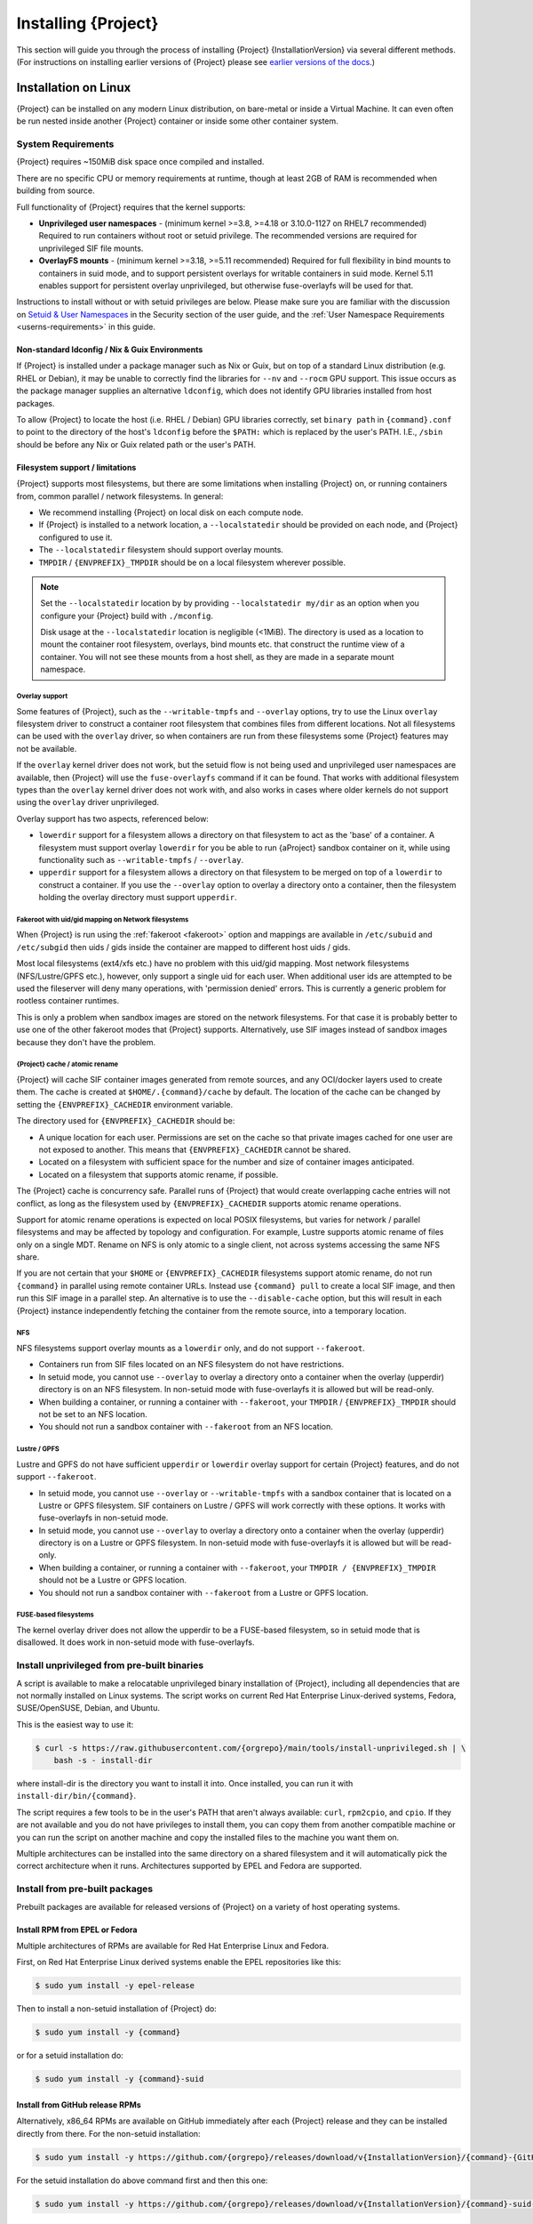 .. _installation:

##########################
 Installing {Project}
##########################

This section will guide you through the process of installing
{Project} {InstallationVersion} via several different methods. (For
instructions on installing earlier versions of {Project} please see
`earlier versions of the docs <https://apptainer.org/docs/>`_.)

***********************
 Installation on Linux
***********************

{Project} can be installed on any modern Linux distribution, on
bare-metal or inside a Virtual Machine.
It can even often be run nested inside another {Project} container
or inside some other container system.

System Requirements
===================

{Project} requires ~150MiB disk space once compiled and installed.

There are no specific CPU or memory requirements at runtime, though 
at least 2GB of RAM is recommended when building from source.

Full functionality of {Project} requires that the kernel supports:

-  **Unprivileged user namespaces** - (minimum kernel >=3.8, >=4.18
   or 3.10.0-1127 on RHEL7 recommended)
   Required to run containers without root or setuid privilege.
   The recommended versions are required for unprivileged SIF file
   mounts.

-  **OverlayFS mounts** - (minimum kernel >=3.18, >=5.11 recommended)
   Required for full flexibility in bind mounts to containers in suid
   mode, and to support persistent overlays for writable containers
   in suid mode.  Kernel 5.11 enables support for persistent overlay
   unprivileged, but otherwise fuse-overlayfs will be used for that.

Instructions to install without or with setuid privileges are below.
Please make sure you are familiar with the discussion on
`Setuid & User Namespaces <{userdocs}/security.html#setuid-user-namespaces>`_
in the Security section of the user guide, and the
:ref:`User Namespace Requirements <userns-requirements>`
in this guide.

Non-standard ldconfig / Nix & Guix Environments
-----------------------------------------------

If {Project} is installed under a package manager such as Nix or
Guix, but on top of a standard Linux distribution (e.g. RHEL or
Debian), it may be unable to correctly find the libraries for ``--nv``
and ``--rocm`` GPU support. This issue occurs as the package manager
supplies an alternative ``ldconfig``, which does not identify GPU
libraries installed from host packages.

To allow {Project} to locate the host (i.e. RHEL / Debian) GPU
libraries correctly, set ``binary path`` in ``{command}.conf`` to
point to the directory of the host's ``ldconfig`` before the
``$PATH:`` which is replaced by the user's PATH.
I.E., ``/sbin`` should be before any Nix or Guix
related path or the user's PATH.

Filesystem support / limitations
--------------------------------

{Project} supports most filesystems, but there are some limitations
when installing {Project} on, or running containers from, common
parallel / network filesystems. In general:

-  We recommend installing {Project} on local disk on each
   compute node.

-  If {Project} is installed to a network location, a
   ``--localstatedir`` should be provided on each node, and {Project}
   configured to use it.

-  The ``--localstatedir`` filesystem should support overlay mounts.

-  ``TMPDIR`` / ``{ENVPREFIX}_TMPDIR`` should be on a local filesystem
   wherever possible.

.. note::

   Set the ``--localstatedir`` location by by providing
   ``--localstatedir my/dir`` as an option when you configure your
   {Project} build with ``./mconfig``.

   Disk usage at the ``--localstatedir`` location is negligible (<1MiB).
   The directory is used as a location to mount the container root
   filesystem, overlays, bind mounts etc. that construct the runtime
   view of a container. You will not see these mounts from a host shell,
   as they are made in a separate mount namespace.

Overlay support
^^^^^^^^^^^^^^^

Some features of {Project}, such as the ``--writable-tmpfs`` and
``--overlay`` options, try to use the Linux ``overlay`` filesystem driver to
construct a container root filesystem that combines files from different
locations.
Not all filesystems can be used with the ``overlay`` driver,
so when containers are run from these filesystems some {Project}
features may not be available.

If the ``overlay`` kernel driver does not work, but the setuid flow
is not being used and unprivileged user namespaces are available, then
{Project} will use the ``fuse-overlayfs`` command if it can be found.
That works with additional filesystem types than the ``overlay``
kernel driver does not work with, and also works in cases where
older kernels do not support using the ``overlay`` driver unprivileged.

Overlay support has two aspects, referenced below:

-  ``lowerdir`` support for a filesystem allows a directory on that
   filesystem to act as the 'base' of a container. A filesystem must
   support overlay ``lowerdir`` for you be able to run {aProject}
   sandbox container on it, while using functionality such as
   ``--writable-tmpfs`` / ``--overlay``.

-  ``upperdir`` support for a filesystem allows a directory on that
   filesystem to be merged on top of a ``lowerdir`` to construct a
   container. If you use the ``--overlay`` option to overlay a directory
   onto a container, then the filesystem holding the overlay directory
   must support ``upperdir``.

Fakeroot with uid/gid mapping on Network filesystems
^^^^^^^^^^^^^^^^^^^^^^^^^^^^^^^^^^^^^^^^^^^^^^^^^^^^

When {Project} is run using the :ref:`fakeroot <fakeroot>` option and
mappings are available in ``/etc/subuid`` and ``/etc/subgid`` then uids / gids
inside the container are mapped to different host uids / gids.

Most local filesystems (ext4/xfs etc.) have no problem with this
uid/gid mapping.
Most network filesystems (NFS/Lustre/GPFS etc.), however, only
support a single uid for each user. 
When additional user ids are attempted to be used the fileserver
will deny many operations, with 'permission denied' errors. 
This is currently a generic problem for rootless container
runtimes.

This is only a problem when sandbox images are stored on the network
filesystems.
For that case it is probably better to use one of the other fakeroot
modes that {Project} supports.
Alternatively, use SIF images instead of sandbox images because they
don't have the problem.

{Project} cache / atomic rename
^^^^^^^^^^^^^^^^^^^^^^^^^^^^^^^^^^^

{Project} will cache SIF container images generated from remote
sources, and any OCI/docker layers used to create them. The cache is
created at ``$HOME/.{command}/cache`` by default. The location of the
cache can be changed by setting the ``{ENVPREFIX}_CACHEDIR`` environment
variable.

The directory used for ``{ENVPREFIX}_CACHEDIR`` should be:

-  A unique location for each user. Permissions are set on the cache so
   that private images cached for one user are not exposed to another.
   This means that ``{ENVPREFIX}_CACHEDIR`` cannot be shared.

-  Located on a filesystem with sufficient space for the number and size
   of container images anticipated.

-  Located on a filesystem that supports atomic rename, if possible.

The {Project} cache is concurrency safe.
Parallel runs of {Project} that would create overlapping cache
entries will not conflict, as long as the filesystem used by
``{ENVPREFIX}_CACHEDIR`` supports atomic rename operations.

Support for atomic rename operations is expected on local POSIX
filesystems, but varies for network / parallel filesystems and may be
affected by topology and configuration. For example, Lustre supports
atomic rename of files only on a single MDT. Rename on NFS is only
atomic to a single client, not across systems accessing the same NFS
share.

If you are not certain that your ``$HOME`` or ``{ENVPREFIX}_CACHEDIR``
filesystems support atomic rename, do not run ``{command}`` in parallel
using remote container URLs. Instead use ``{command} pull`` to create
a local SIF image, and then run this SIF image in a parallel step. An
alternative is to use the ``--disable-cache`` option, but this will
result in each {Project} instance independently fetching the
container from the remote source, into a temporary location.

NFS
^^^

NFS filesystems support overlay mounts as a ``lowerdir`` only, and do
not support ``--fakeroot``.

-  Containers run from SIF files located on an NFS filesystem do not
   have restrictions.

-  In setuid mode, you cannot use ``--overlay`` to overlay a
   directory onto a container when the overlay (upperdir) directory is
   on an NFS filesystem.  
   In non-setuid mode with fuse-overlayfs it is allowed but will be read-only.

-  When building a container, or running a container with ``--fakeroot``, your
   ``TMPDIR`` / ``{ENVPREFIX}_TMPDIR`` should not be set to an NFS
   location.

-  You should not run a sandbox container with ``--fakeroot`` 
   from an NFS location.

Lustre / GPFS
^^^^^^^^^^^^^

Lustre and GPFS do not have sufficient ``upperdir`` or ``lowerdir``
overlay support for certain {Project} features, and do not support
``--fakeroot``.

-  In setuid mode, you cannot use ``--overlay`` or ``--writable-tmpfs`` with a
   sandbox container that is located on a Lustre or GPFS filesystem. SIF
   containers on Lustre / GPFS will work correctly with these options.
   It works with fuse-overlayfs in non-setuid mode.

-  In setuid mode, you cannot use ``--overlay`` to overlay a directory onto
   a container when the overlay (upperdir) directory is on a Lustre or GPFS
   filesystem.
   In non-setuid mode with fuse-overlayfs it is allowed but will be read-only.

-  When building a container, or running a container with ``--fakeroot``, your
   ``TMPDIR / {ENVPREFIX}_TMPDIR`` should not be a Lustre or GPFS
   location.

-  You should not run a sandbox container with ``--fakeroot`` from a
   Lustre or GPFS location.

FUSE-based filesystems
^^^^^^^^^^^^^^^^^^^^^^

The kernel overlay driver does not allow the upperdir to be a FUSE-based
filesystem, so in setuid mode that is disallowed.
It does work in non-setuid mode with fuse-overlayfs.


Install unprivileged from pre-built binaries
============================================

A script is available to make a relocatable unprivileged binary installation 
of {Project}, including all dependencies that are not normally installed
on Linux systems.  The script works on current Red Hat Enterprise Linux-derived
systems, Fedora, SUSE/OpenSUSE, Debian, and Ubuntu.

This is the easiest way to use it:

.. code::

    $ curl -s https://raw.githubusercontent.com/{orgrepo}/main/tools/install-unprivileged.sh | \
        bash -s - install-dir

where install-dir is the directory you want to install it into.
Once installed, you can run it with ``install-dir/bin/{command}``.

The script requires a few tools to be in the user's PATH that aren't
always available: ``curl``, ``rpm2cpio``, and ``cpio``.  If they are
not available and you do not have privileges to install them, you can
copy them from another compatible machine or you can run the script
on another machine and copy the installed files to the machine you
want them on.

Multiple architectures can be installed into the same directory on a
shared filesystem and it will automatically pick the correct
architecture when it runs.  
Architectures supported by EPEL and Fedora are supported.


Install from pre-built packages
===============================

Prebuilt packages are available for released versions of {Project} on
a variety of host operating systems.

Install RPM from EPEL or Fedora
-------------------------------

Multiple architectures of RPMs are available for Red Hat Enterprise
Linux and Fedora.

First, on Red Hat Enterprise Linux derived systems enable the EPEL
repositories like this:

.. code::

   $ sudo yum install -y epel-release

Then to install a non-setuid installation of {Project} do:

.. code::

   $ sudo yum install -y {command}

or for a setuid installation do:

.. code::

   $ sudo yum install -y {command}-suid

Install from GitHub release RPMs
--------------------------------

Alternatively, x86_64 RPMs are available on GitHub immediately after each
{Project} release and they can be installed directly from there.  For the
non-setuid installation:

.. code::

   $ sudo yum install -y https://github.com/{orgrepo}/releases/download/v{InstallationVersion}/{command}-{GitHubDownloadVersion}.x86_64.rpm

For the setuid installation do above command first and then this one:

.. code::

   $ sudo yum install -y https://github.com/{orgrepo}/releases/download/v{InstallationVersion}/{command}-suid-{GitHubDownloadVersion}.x86_64.rpm

Install Debian/Ubuntu packages
------------------------------

Pre-built Debian/Ubuntu packages are available on PPA (Personal Package Archive) and GitHub and only
for the amd64 architecture.
For the non-setuid installation use these commands:

.. code::

    $ sudo add-apt-repository -y ppa:apptainer/ppa
    $ sudo apt update
    $ sudo apt install -y apptainer

For the setuid installation do above commands first and then these:

.. code::

    $ sudo add-apt-repository -y ppa:apptainer/ppa
    $ sudo apt update
    $ sudo apt install -y apptainer-suid

Install from Source
===================

To install from source, follow the instructions in `INSTALL.md
<https://github.com/{orgrepo}/blob/{repobranch}/INSTALL.md>`_
on GitHub.

Relocatable Installation
------------------------

An unprivileged (non-setuid) {Project} installation built from source is
relocatable. As long as the structure inside the installation directory
(``--prefix``) is maintained, it can be moved to a different location
and {Project} will continue to run normally.

Relocation of a setuid installation is not supported, as
restricted location / ownership of configuration files is important to
security.

Source bash completion file
---------------------------

If you installed from source, then
to enjoy bash shell completion with {Project} commands and options,
source the bash completion file (assuming the default installation prefix):

.. code::

   $ . /usr/local/share/bash-completion/completions/{command}

Add this command to your ``~/.bashrc`` file so that bash completion
continues to work in new shells. (Adjust the path if you installed
{Project} to a different location.)

Build an RPM
------------

If you use RHEL, CentOS or SUSE, building and installing {aProject}
RPM allows your {Project} installation be more easily managed,
upgraded and removed.  

The instructions on how to build the RPM from source are in a
`INSTALL.md section
<https://github.com/apptainer/apptainer/blob/main/INSTALL.md#building--installing-from-rpm>`_
on GitHub.

Build a Debian package
----------------------

Packaging for Debian and Ubuntu can also be built from source.
The instructions on how to do that are in a separate file `DEBIAN_PACKAGE.md
<https://github.com/apptainer/apptainer/blob/main/dist/debian/DEBIAN_PACKAGE.md>`_
on GitHub.


Testing & Checking the Build Configuration
==========================================

After installation you can perform a basic test of {Project}
functionality by executing a simple alpine container:

.. code::

   $ {command} exec docker://alpine cat /etc/alpine-release
   3.9.2

See the `user guide
<{userdocs}>`__ for more
information about how to use {Project}.

{command} buildcfg
--------------------

Running ``{command} buildcfg`` will show the build configuration of an
installed version of {Project}, and lists the paths used by
{Project}. Use ``{command} buildcfg`` to confirm paths are set
correctly for your installation, and troubleshoot any 'not-found' errors
at runtime.

.. code::

   $ {command} buildcfg
   PACKAGE_NAME={command}
   PACKAGE_VERSION={InstallationVersion}
   BUILDDIR=/home/dtrudg/Sylabs/Git/{command}/builddir
   PREFIX=/usr/local
   EXECPREFIX=/usr/local
   BINDIR=/usr/local/bin
   SBINDIR=/usr/local/sbin
   LIBEXECDIR=/usr/local/libexec
   DATAROOTDIR=/usr/local/share
   DATADIR=/usr/local/share
   SYSCONFDIR=/usr/local/etc
   SHAREDSTATEDIR=/usr/local/com
   LOCALSTATEDIR=/usr/local/var
   RUNSTATEDIR=/usr/local/var/run
   INCLUDEDIR=/usr/local/include
   DOCDIR=/usr/local/share/doc/{command}
   INFODIR=/usr/local/share/info
   LIBDIR=/usr/local/lib
   LOCALEDIR=/usr/local/share/locale
   MANDIR=/usr/local/share/man
   {ENVPREFIX}_CONFDIR=/usr/local/etc/{command}
   SESSIONDIR=/usr/local/var/{command}/mnt/session
   PLUGIN_ROOTDIR=/usr/local/libexec/apptainer/plugin
   APPTAINER_CONF_FILE=/usr/local/etc/apptainer/apptainer.conf
   APPTAINER_SUID_INSTALL=0

Note that the ``LOCALSTATEDIR`` and ``SESSIONDIR`` should be on local,
non-shared storage.

Test Suite
----------

The {Project} codebase includes a test suite that is run during
development using CI services.

If you would like to run the test suite locally you can run the test
targets from the ``builddir`` directory in the source tree:

-  ``make check`` runs source code linting and dependency checks

-  ``make unit-test`` runs basic unit tests

-  ``make integration-test`` runs integration tests

-  ``make e2e-test`` runs end-to-end tests, which exercise a large
   number of operations by calling the {Project} CLI with different
   execution profiles.

.. note::

   Running the full test suite requires a ``docker`` installation, and
   ``nc`` in order to test docker and instance/networking functionality.

   {Project} must be installed with suid in order to run the full test suite,
   as it must run the CLI with setuid privilege for the ``starter-suid``
   binary.

.. warning::

   ``sudo`` privilege is required to run the full tests, and you should
   not run the tests on a production system. We recommend running the
   tests in an isolated development or build environment.

********************************
 Installation on Windows or Mac
********************************

Linux container runtimes like {Project} cannot run natively on
Windows or Mac because of basic incompatibilities with the host kernel.
(Contrary to a popular misconception, MacOS does not run on a Linux
kernel. It runs on a kernel called Darwin originally forked from BSD.)

In order to use {Project} on these platforms, you can install Vagrant
Boxes via `Vagrant Cloud <https://www.vagrantup.com/>`__, one of
`Hashicorp's <https://www.hashicorp.com/#open-source-tools>`_ open
source tools, by following the instructions below. Then you can install
{Project} in the base VM of your choice by following the linux
:ref:`installation instructions <installation>` above.

You can also use `Lima <https://github.com/lima-vm/lima>`_ to install
both the Linux VM and {Project} for access from the host operating system.
It will install the "cloud" version of the selected VM operating system.

Windows
=======

Vagrant
-------

Install the following programs:

-  `Git for Windows <https://git-for-windows.github.io/>`_
-  `VirtualBox for Windows <https://www.virtualbox.org/wiki/Downloads>`_
-  `Vagrant for Windows <https://www.vagrantup.com/downloads.html>`_
-  `Vagrant Manager for Windows <http://vagrantmanager.com/downloads/>`_

Lima
----

The Windows version of Lima (using Hyper-V) is still in development.

You can use `WSL <https://docs.microsoft.com/en-us/windows/wsl/>`_ instead:

.. code::

   > wsl --install

And use the Linux instructions.

Mac
===

Vagrant
-------

{Project} is available via Vagrant (installable with `Homebrew
<https://brew.sh>`_ or manually)

To use Vagrant via Homebrew:

.. code::

   $ /usr/bin/ruby -e "$(curl -fsSL https://raw.githubusercontent.com/Homebrew/install/master/install)"
   $ brew install --cask virtualbox vagrant vagrant-manager

Use ``vagrant init`` to create a new Vagrantfile, or use this example:

.. code-block:: ruby
   :class: copy-button

   Vagrant.configure("2") do |config|
     # Choose operating system distribution
     config.vm.box = "fedora/36-cloud-base"

     config.vm.provider "virtualbox" do |vb|
       # Customize the number of cpus on the VM:
       vb.cpus = "1"

       # Customize the amount of memory on the VM:
       vb.memory = "1024"
     end

     config.vm.provision "shell", inline: <<-SHELL
       # Matching linux installation instructions
       yum install -y {command}
     SHELL
   end

Then do ``vagrant up``, and ``vagrant ssh`` to access the virtual machine.

Lima
----

{Project} is available via Lima (installable with `Homebrew
<https://brew.sh>`_ or manually)

To use Lima via Homebrew:

.. code::

   $ /usr/bin/ruby -e "$(curl -fsSL https://raw.githubusercontent.com/Homebrew/install/master/install)"
   $ brew install qemu lima

Then do ``limactl start template://apptainer`` and ``limactl shell apptainer``.

See the `lima apptainer template <https://github.com/lima-vm/lima/blob/master/examples/apptainer.yaml>`_ for more details.
